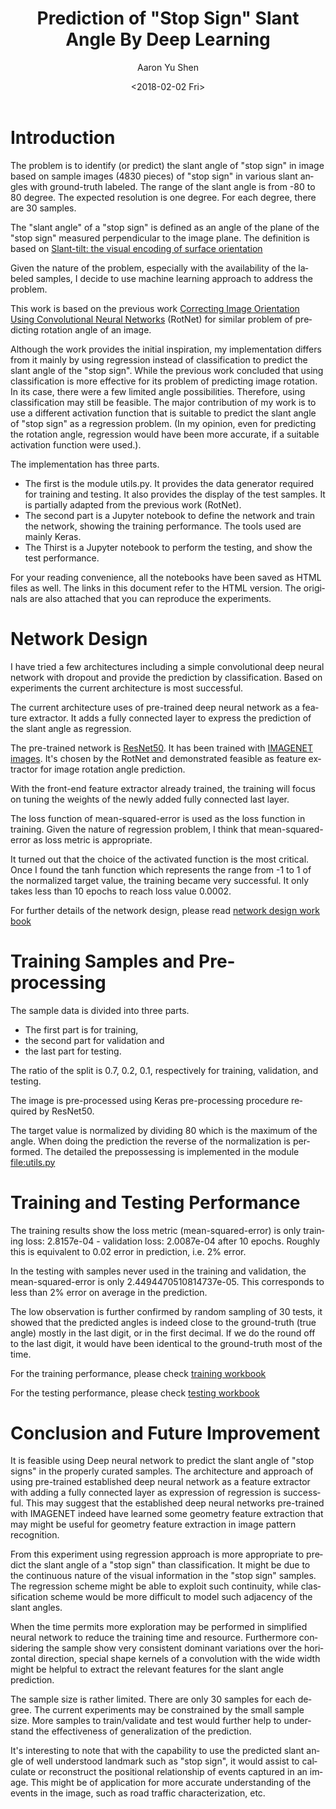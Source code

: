 #+OPTIONS: ':nil *:t -:t ::t <:t H:3 \n:nil ^:t arch:headline author:t
#+OPTIONS: broken-links:nil c:nil creator:nil d:(not "LOGBOOK") date:t e:t
#+OPTIONS: email:nil f:t inline:t num:t p:nil pri:nil prop:nil stat:t tags:t
#+OPTIONS: tasks:t tex:t timestamp:t title:t toc:t todo:t |:t
#+DATE: <2018-02-02 Fri>
#+AUTHOR: Aaron Yu Shen
#+EMAIL: yubrshen@gmail.com
#+LANGUAGE: en
#+SELECT_TAGS: export
#+EXCLUDE_TAGS: noexport
#+CREATOR: Emacs 25.3.2 (Org mode 9.1.6)

#+TITLE: Prediction of "Stop Sign" Slant Angle By Deep Learning

* Introduction

The problem is to identify (or predict) the slant angle of "stop sign" in
image based on sample images (4830 pieces) of "stop sign" in various slant
angles with ground-truth labeled. The range of the slant angle is from -80 to 80
degree. The expected resolution is one degree. For each degree, there are 30
samples.

The "slant angle" of a "stop sign" is defined as an angle of the plane of the "stop
sign" measured perpendicular to the image plane.
The definition is based on [[https://www.ncbi.nlm.nih.gov/pubmed/6850004][Slant-tilt: the visual encoding of surface orientation]]

Given the nature of the problem, especially with the availability of the labeled
samples, I decide to use machine learning approach to address the problem.

This work is based on the previous work [[https://d4nst.github.io/2017/01/12/image-orientation/][Correcting Image Orientation Using
Convolutional Neural Networks]] (RotNet)
for similar problem of predicting rotation angle of an image.

Although the work
provides the initial inspiration, my implementation differs from it mainly by
using regression instead of classification to predict the slant angle of
the "stop sign". While the previous work concluded that using classification is
more effective for its problem of predicting image rotation. In its case, there
were a few limited angle possibilities. Therefore, using classification may
still be feasible. The major contribution of my work is to use a different
activation function that is suitable to predict the slant angle of "stop
sign" as a regression problem. (In my opinion, even for predicting the rotation angle, regression would
have been more accurate, if a suitable activation function were used.).

The implementation has three parts.
- The first is the module utils.py. It provides the data generator required for training and testing. It also provides the display of the test samples. It is partially adapted from the previous work (RotNet).
- The second part is a Jupyter notebook to define the network and train the network, showing the training performance. The tools used are mainly Keras.
- The Thirst is a Jupyter notebook to perform the testing, and show the test performance.

For your reading convenience, all the notebooks have been saved as HTML files as
well. The links in this document refer to the HTML version. The originals are
also attached that you can reproduce the experiments.

* Network Design

I have tried a few architectures including a simple convolutional deep neural
network with dropout and provide the prediction by classification.
Based on experiments the current architecture is most successful.

The current architecture uses of pre-trained deep neural network as a feature
extractor.
It adds a fully connected layer to express the prediction of the slant angle as regression.

The pre-trained network is
 [[https://github.com/fchollet/keras/blob/master/keras/applications/resnet50.py][ResNet50]].
It has been trained with  [[http://image-net.org/ ][IMAGENET images]]. It's chosen by the RotNet and demonstrated
feasible as feature extractor for image rotation angle prediction.

With the front-end feature extractor already trained, the training will focus on
tuning the weights of the newly added fully connected last layer.

The loss function of mean-squared-error is used as the loss function in
training. Given the nature of regression problem, I think that
mean-squared-error as loss metric is appropriate.

It turned out that the choice of the activated function is the most critical.
Once I found the tanh function which represents the range from -1 to 1 of the
normalized target value,
the training became very successful. It only takes less than 10 epochs to reach
loss value 0.0002.

For further details of the network design, please read
[[./stop_sign_slant_tilt_regression.html][network design work book]]


* Training Samples and Pre-processing

The sample data is divided into three parts.
- The first part is for training,
- the second part for validation and
- the last part for testing.

The ratio of the split is 0.7, 0.2, 0.1, respectively for training, validation, and testing.

The image is pre-processed using Keras pre-processing procedure required by ResNet50.

The target value is normalized by dividing 80 which is the maximum of the angle.
When doing the prediction the reverse of the normalization is performed.
The detailed the prepossessing is implemented in the module
[[file:utils.py]]

* Training and Testing Performance

The training results show the loss metric (mean-squared-error) is only training
loss: 2.8157e-04 - validation loss: 2.0087e-04 after 10 epochs. Roughly this is
equivalent to 0.02 error in prediction, i.e. 2% error.

In the testing with samples never used in the training and validation, the
mean-squared-error is only 2.4494470510814737e-05. This corresponds to less than
2% error on average in the prediction.

The low observation is further confirmed by random sampling of 30 tests, it
showed that the predicted angles is indeed close to the ground-truth (true
angle) mostly in the last digit, or in the first decimal. If we do the round off
to the last digit, it would have been identical to the ground-truth most of the
time.

For the training performance, please check
[[./stop_sign_slant_tilt_regression.html][training workbook]]

For the testing performance, please check [[./test_stop_sign_slant_tilt_angle.html][testing workbook]]

* Conclusion and Future Improvement

It is feasible using Deep neural network to predict the slant angle of "stop
signs" in the properly curated samples.
The architecture and approach of using pre-trained established deep neural
network as a feature extractor with  adding a fully connected layer as
expression of regression is successful.
This may suggest that the  established deep neural networks pre-trained
with IMAGENET indeed have learned some geometry feature extraction that may
might be useful for geometry feature extraction in image pattern recognition.

From this experiment using regression approach is more appropriate to predict
the slant angle of a "stop sign" than classification. It might be due to the
continuous nature of the visual information in the "stop sign" samples. The
regression scheme might be able to exploit such continuity, while classification
scheme would be more difficult to model such adjacency of the slant angles.

When the time permits more exploration may be performed in simplified neural
network
to reduce the training time and resource.
Furthermore considering the sample show very consistent dominant variations over
the horizontal direction,
special shape kernels of a convolution with the wide width might be helpful to
extract the relevant features for the slant angle prediction.

The sample size is rather limited. There are only 30 samples for each degree.
The current experiments may be constrained by the small sample size.
More samples to train/validate and test would further help to understand the
effectiveness of generalization of the prediction.

It's interesting to note that with the capability to use the predicted slant
angle of well understood
landmark such as "stop sign", it would assist to calculate or reconstruct the
positional relationship of events captured in an image. This might be of
application for more accurate understanding of the events in the image, such as
road traffic characterization, etc.
